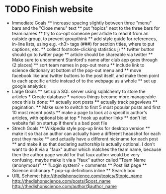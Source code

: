 * TODO Finish website
  * Immediate Goals
    ** increase spacing slightly between three "menu" bars and the "Close menu" text
    ** put "topics" next to the three bars for team names
    ** try to co-opt someone per article to read it from an outside group, to prevent groupthink
    ** add style guide for references, in-line lists, using e.g. <h3> tags (###) for section titles, where to put captions, etc.
    ** collect footnote-clicking statistics ;)
    ** twitter button should go to twitter page
    ** article should be shareable via twitter
    ** Make sure to uncomment Stanford's name after club app goes through (2 places)
    ** sort team names in pop-out menu
    ** include link to science dictionary at bottom of the pop-out menu and
    ** move facebook like and twitter buttons to the post itself, and make them point to each specific article instead of to the webpage as a whole
    ** set up google analytics
  * Large Goals
    ** set up a SQL server using sqlalchemy to store the articles
      *** Create database
      *** various things become more manageable once this is done:
        **** actually sort posts
        **** actually track pageviews
        **** pagination.
        **** Make sure to switch to first 5 most popular posts and first 10 most recent posts
    ** make a page to look at a specific author's articles, with optional bio at top
      *** hook up author links
    ** don't let website fail on startup if there's a bad post file
  * Strech Goals
    ** Wikipedia style pop-up links for desktop version
    ** make it so that an author can actually have a different headshot for each post they make
    ** and actually have a different nickname for each post
    ** and make it so that declaring authorship is actually optional. I don't want to do it via a "faux" author which matches the team name, because then the author page would for that faux author would be very confusing. maybe make it via a "faux" author called "Team Name (anonymous)"
    ** ?Login system? + comments
    ** Post list page
    ** Science dictionary
      *** pop-up definitions inline
    ** Search box
  * URL Scheme:
    http://thedishonscience.com/topics/$topic_name
    http://thedishonscience.com/posts/$post_name
    http://thedishonscience.com/author/$author_name

